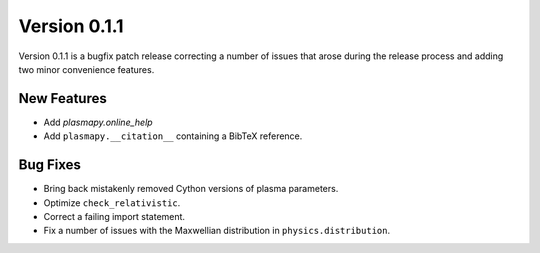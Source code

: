 Version 0.1.1
=============

Version 0.1.1 is a bugfix patch release correcting a number of issues
that arose during the release process and adding two minor convenience
features.

New Features
------------

- Add `plasmapy.online_help`
- Add ``plasmapy.__citation__`` containing a BibTeX reference.

Bug Fixes
---------

- Bring back mistakenly removed Cython versions of plasma parameters.
- Optimize ``check_relativistic``.
- Correct a failing import statement.
- Fix a number of issues with the Maxwellian distribution in ``physics.distribution``.
